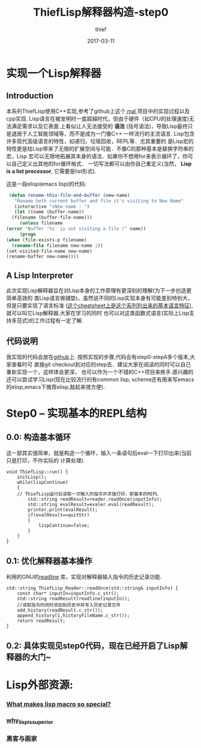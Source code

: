 #+TITLE:       ThiefLisp解释器构造-step0
#+AUTHOR:      thief
#+EMAIL:       thiefuniverses@gmail.com
#+DATE:        2017-03-11
#+URI:         articles/2017/03/thieflisp
#+KEYWORDS:    lisp,interpreter
#+LANGUAGE:    en
#+OPTIONS:     toc:nil  num:nil 


* 实现一个Lisp解释器
** Introduction
   本系列ThiefLisp使用C++实现,参考了github上这个[[https://github.com/kanaka/mal/blob/master/process/guide.md][ mal ]]项目中的实现过程以及cpp实现.
Lisp语言在被发明时一度超越时代，但由于硬件（如CPU的处理速度)无法满足需求以及它表面
上看似让人无法接受的 *语法* (括号语法)，导致Lisp最终只是退居于人工智能领域等，而不是成为一门像C++
一样流行的主流语言. Lisp包含许多现代高级语言的特性，如递归，垃圾回收，REPL等．尤其重要的
是Lisp宏的特性更是给Lisp带来了无限的扩展空间与可能．不像C的那种基本是替换字符串的宏，Lisp
宏可以无限地拓展其本身的语法．如果你不想用for来表示循环了，你可以自己定义出其他的for循环格式．
一切写法都可以由你自己重定义(当然， *Lisp is a list processor*, 它需要是list形式).
 
[[../../../resource/img/lisplogo.png]]

   这是一段elisp(emacs lisp)的代码:

   #+BEGIN_SRC emacs-lisp
     (defun rename-this-file-and-buffer (new-name)
       "Rename both current buffer and file it's visiting to New Name"
       (interactive "sNew name : ")
       (let ((name (buffer-name))
   	  (filename (buffer-file-name)))
         (unless filename
   	(error "Buffer '%s' is not visiting a file !" name))
         (progn
   	(when (file-exists-p filename)
   	  (rename-file filename new-name 1))
   	(set-visited-file-name new-name)
   	(rename-buffer new-name))))
   #+END_SRC

** A Lisp Interpreter
   此次实现Lisp解释器旨在对Lisp本身的工作原理有更深刻的理解(为下一步创造更简单高效的
类Lisp语言做铺垫)，虽然说不同的Lisp实现本身有可能差别特别大，但是只要实现了语言标准
([[http://kanaka.github.io/mal/process/cheatsheet.html][这个cheatsheet上是这个系列列出来的基本语言特征]]),就可以叫它Lisp解释器.大家在学习的同时
也可以对这类函数式语言(实际上Lisp支持多范式)的工作过程有一定了解.
** 代码说明
   我实现的代码会放在[[https://github.com/thiefuniverse/ThiefLisp][github]]上. 按照实现的步骤,代码会有step0-stepA多个版本,大家查看时可
直接git checkout到对应的step去．建议大家在阅读的同时可以自己重新实现一个，这样体会更深，
也可以作为一个不错的C++项目来练手.感兴趣的还可以尝试学习Lisp(现在比较流行的有common lisp,
scheme还有用来写emacs的elisp,emacs下推荐elisp,敲起来很方便).
* Step0 -- 实现基本的REPL结构
** 0.0: 构造基本循环
   这一部其实很简单，就是构造一个循环，输入一条语句后eval一下打印出来(当前只是打印，不作实际的
计算处理).

#+BEGIN_SRC C++
  void ThiefLisp::run() {
      initLisp();
      while(lispContinue)
      {
      // ThiefLisp运行后读取一次输入的指令并求值打印，即基本的REPL
          std::string readResult=reader.readOnce(inputInfo);
          std::string evalResult=evaler.eval(readResult);
          printer.print(evalResult);
          if(evalResult==quitStr)
          {
              lispContinue=false;
          }
      }
  }
#+END_SRC

** 0.1: 优化解释器基本操作
   利用的GNU的[[https://cnswww.cns.cwru.edu/php/chet/readline/rltop.html][readline]] 库，实现对解释器输入指令的历史记录功能.

   #+BEGIN_SRC C++
     std::string ThiefLisp_Reader::readOnce(std::string& inputInfo) {
         const char* inputIn=inputInfo.c_str();
         std::string readResult(readline(inputIn));
         //读取指令的同时添加到历史中并写入历史记录文件
         add_history(readResult.c_str());
         append_history(1,historyFileName.c_str());
         return readResult;
     }
   #+END_SRC

** 0.2: 具体实现见step0代码，现在已经开启了Lisp解释器的大门~

* Lisp外部资源:
*** [[http://stackoverflow.com/questions/267862/what-makes-lisp-macros-so-special][What makes lisp macro so special?]]
*** [[http://www.ruanyifeng.com/blog/2010/10/why_lisp_is_superior.html][why_lisp_is_superior]]
*** 黑客与画家
